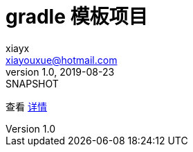 = gradle 模板项目
xiayx <xiayouxue@hotmail.com>
v1.0, 2019-08-23: SNAPSHOT
:doctype: docbook
:toc: left
:numbered:
:imagesdir: docs/assets/images
:sourcedir: src/main/java
:resourcesdir: src/main/resources
:testsourcedir: src/test/java
:source-highlighter: highlightjs

查看 http://peacetrue.github.io/public/peacetrue-sql/index.html[详情^]